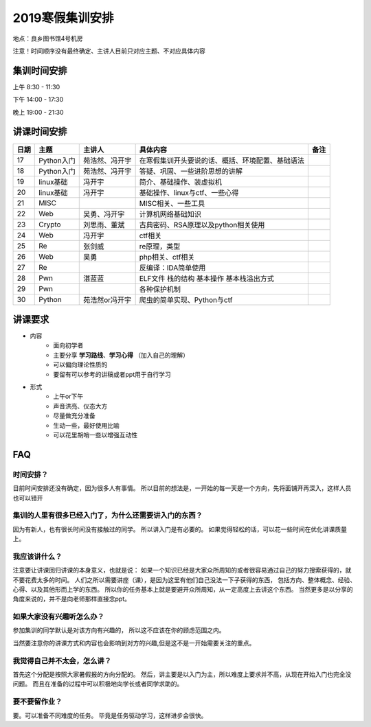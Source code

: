 2019寒假集训安排
---------------------------
地点：良乡图书馆4号机房

注意！时间顺序没有最终确定、主讲人目前只对应主题、不对应具体内容

集训时间安排
++++++++++++++++++++++++++++
上午 8:30 - 11:30

下午 14:00 - 17:30

晚上 19:00 - 21:30


讲课时间安排
++++++++++++++++++++++++++++

+------+------------+----------------+--------------------------------------------------+------+
| 日期 |    主题    |     主讲人     |                     具体内容                     | 备注 |
+======+============+================+==================================================+======+
| 17   | Python入门 | 苑浩然、冯开宇 | 在寒假集训开头要说的话、概括、环境配置、基础语法 |      |
+------+------------+----------------+--------------------------------------------------+------+
| 18   | Python入门 | 苑浩然、冯开宇 | 答疑、巩固、一些进阶思想的讲解                   |      |
+------+------------+----------------+--------------------------------------------------+------+
| 19   | linux基础  | 冯开宇         | 简介、基础操作、装虚拟机                         |      |
+------+------------+----------------+--------------------------------------------------+------+
| 20   | linux基础  | 冯开宇         | 基础操作、linux与ctf、一些心得                   |      |
+------+------------+----------------+--------------------------------------------------+------+
| 21   | MISC       |                | MISC相关、一些工具                               |      |
+------+------------+----------------+--------------------------------------------------+------+
| 22   | Web        | 吴勇、冯开宇   | 计算机网络基础知识                               |      |
+------+------------+----------------+--------------------------------------------------+------+
| 23   | Crypto     | 刘思雨、董斌   | 古典密码、RSA原理以及python相关使用              |      |
+------+------------+----------------+--------------------------------------------------+------+
| 24   | Web        | 冯开宇         | ctf相关                                          |      |
+------+------------+----------------+--------------------------------------------------+------+
| 25   | Re         | 张剑威         | re原理，类型                                     |      |
+------+------------+----------------+--------------------------------------------------+------+
| 26   | Web        | 吴勇           | php相关、ctf相关                                 |      |
+------+------------+----------------+--------------------------------------------------+------+
| 27   | Re         |                | 反编译：IDA简单使用                              |      |
+------+------------+----------------+--------------------------------------------------+------+
| 28   | Pwn        | 湛蓝蓝         | ELF文件 栈的结构 基本操作 基本栈溢出方式         |      |
+------+------------+----------------+--------------------------------------------------+------+
| 29   | Pwn        |                | 各种保护机制                                     |      |
+------+------------+----------------+--------------------------------------------------+------+
| 30   | Python     | 苑浩然or冯开宇 | 爬虫的简单实现、Python与ctf                      |      |
+------+------------+----------------+--------------------------------------------------+------+


讲课要求
+++++++++++++++++++++++++++++++++++++++++++++
- 内容
    - 面向初学者
    - 主要分享 **学习路线**、**学习心得** （加入自己的理解）
    - 可以偏向理论性质的
    - 要留有可以参考的讲稿或者ppt用于自行学习
- 形式
    - 上午or下午
    - 声音洪亮、仪态大方
    - 尽量做充分准备
    - 生动一些，最好使用比喻
    - 可以花里胡哨一些以增强互动性

FAQ
+++++++++++++++++++++++++++++++++++++++++++++++

时间安排？
::::::::::::::::::::::
目前时间安排还没有确定，因为很多人有事情。
所以目前的想法是，一开始的每一天是一个方向，先将面铺开再深入，这样人员也可以错开

集训的人里有很多已经入门了，为什么还需要讲入门的东西？
::::::::::::::::::::::::::::::::::::::::::::::::::::::
因为有新人，也有很长时间没有接触过的同学。
所以讲入门是有必要的。
如果觉得轻松的话，可以花一些时间在优化讲课质量上。

我应该讲什么？
:::::::::::::::::::::::::::::::::::::::::::::::::::::

注意要让讲课回归讲课的本身意义，也就是说：
如果一个知识已经是大家众所周知的或者很容易通过自己的努力搜索获得的，就不要花费太多的时间。
人们之所以需要讲座（课），是因为这里有他们自己没法一下子获得的东西，
包括方向、整体概念、经验、心得、以及其他形而上学的东西。
所以你的任务基本上就是要避开众所周知，从一定高度上去讲这个东西。
当然更多是以分享的角度来说的，并不是向老师那样直接念ppt。


如果大家没有兴趣听怎么办？
:::::::::::::::::::::::::::::::::::::::::
参加集训的同学默认是对该方向有兴趣的，
所以这不应该在你的顾虑范围之内。

当然要注意你的讲课方式和内容也会影响到对方的兴趣,但是这不是一开始需要关注的重点。

我觉得自己并不太会，怎么讲？
::::::::::::::::::::::::::::::::::::::::::::
首先这个分配是按照大家暑假报的方向分配的。
然后，讲主要是以入门为主，所以难度上要求并不高，从现在开始入门也完全没问题。
而且在准备的过程中可以积极地向学长或者同学求助的。

要不要留作业？
:::::::::::::::::::::::::::::::::::::::
要。可以准备不同难度的任务。
毕竟是任务驱动学习，这样进步会很快。
